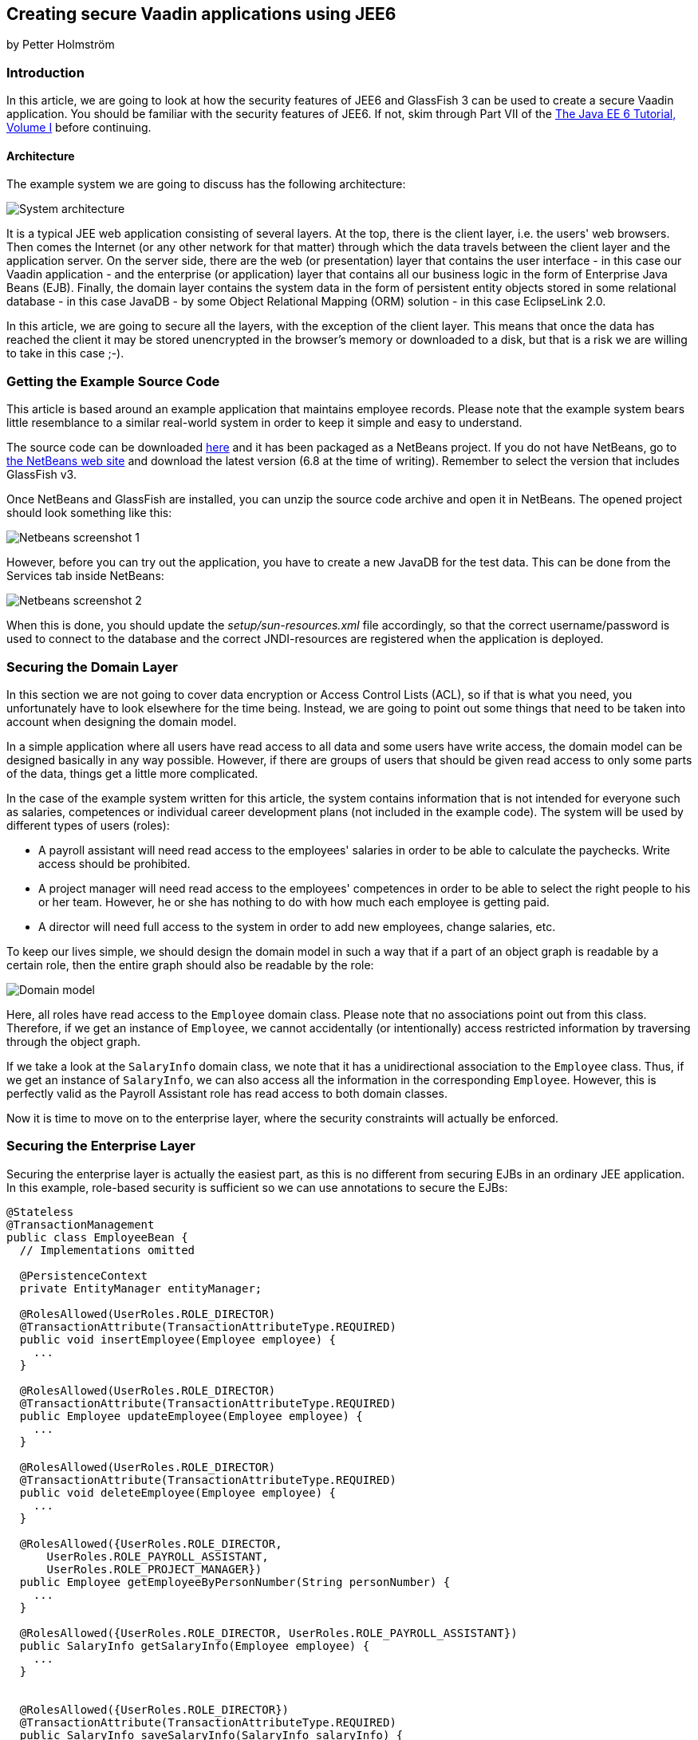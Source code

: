[[creating-secure-vaadin-applications-using-jee6]]
Creating secure Vaadin applications using JEE6
----------------------------------------------

by Petter Holmström

[[introduction]]
Introduction
~~~~~~~~~~~~

In this article, we are going to look at how the security features of
JEE6 and GlassFish 3 can be used to create a secure Vaadin application.
You should be familiar with the security features of JEE6. If
not, skim through Part VII of the
http://docs.sun.com/app/docs/doc/820-7627[The Java EE 6 Tutorial, Volume
I] before continuing.

[[architecture]]
Architecture
^^^^^^^^^^^^

The example system we are going to discuss has the following
architecture:

image:img/architecture.png[System architecture]

It is a typical JEE web application consisting of several layers. At the
top, there is the client layer, i.e. the users' web browsers. Then comes
the Internet (or any other network for that matter) through which the
data travels between the client layer and the application server. On the
server side, there are the web (or presentation) layer that contains the
user interface - in this case our Vaadin application - and the
enterprise (or application) layer that contains all our business logic
in the form of Enterprise Java Beans (EJB). Finally, the domain layer
contains the system data in the form of persistent entity objects stored
in some relational database - in this case JavaDB - by some Object
Relational Mapping (ORM) solution - in this case EclipseLink 2.0.

In this article, we are going to secure all the layers, with the
exception of the client layer. This means that once the data has reached
the client it may be stored unencrypted in the browser's memory or
downloaded to a disk, but that is a risk we are willing to take in this
case ;-).

[[getting-the-example-source-code]]
Getting the Example Source Code
~~~~~~~~~~~~~~~~~~~~~~~~~~~~~~~

This article is based around an example application that maintains
employee records. Please note that the example system bears little
resemblance to a similar real-world system in order to keep it simple
and easy to understand.

The source code can be downloaded
https://github.com/eriklumme/doc-attachments/blob/master/attachments/SecureVaadinApplicationDemo.zip[here]
and it has been packaged as a NetBeans project. If you do not have
NetBeans, go to http://www.netbeans.org[the NetBeans web site] and
download the latest version (6.8 at the time of writing). Remember to
select the version that includes GlassFish v3.

Once NetBeans and GlassFish are installed, you can unzip the source code
archive and open it in NetBeans. The opened project should look
something like this:

image:img/nbscrshot1.png[Netbeans screenshot 1]

However, before you can try out the application, you have to create a
new JavaDB for the test data. This can be done from the Services tab
inside NetBeans:

image:img/nbscrshot2.png[Netbeans screenshot 2]

When this is done, you should update the _setup/sun-resources.xml_ file
accordingly, so that the correct username/password is used to connect to
the database and the correct JNDI-resources are registered when the
application is deployed.

[[securing-the-domain-layer]]
Securing the Domain Layer
~~~~~~~~~~~~~~~~~~~~~~~~~

In this section we are not going to cover data encryption or Access
Control Lists (ACL), so if that is what you need, you unfortunately have
to look elsewhere for the time being. Instead, we are going to point out
some things that need to be taken into account when designing the domain
model.

In a simple application where all users have read access to all data and
some users have write access, the domain model can be designed basically
in any way possible. However, if there are groups of users that should
be given read access to only some parts of the data, things get a little
more complicated.

In the case of the example system written for this article, the system
contains information that is not intended for everyone such as salaries,
competences or individual career development plans (not included in the
example code). The system will be used by different types of users
(roles):

* A payroll assistant will need read access to the employees' salaries
in order to be able to calculate the paychecks. Write access should be
prohibited.
* A project manager will need read access to the employees' competences
in order to be able to select the right people to his or her team.
However, he or she has nothing to do with how much each employee is
getting paid.
* A director will need full access to the system in order to add new
employees, change salaries, etc.

To keep our lives simple, we should design the domain model in such a
way that if a part of an object graph is readable by a certain role,
then the entire graph should also be readable by the role:

image:img/domain.png[Domain model]

Here, all roles have read access to the `Employee` domain class. Please
note that no associations point out from this class. Therefore, if we
get an instance of `Employee`, we cannot accidentally (or intentionally)
access restricted information by traversing through the object graph.

If we take a look at the `SalaryInfo` domain class, we note that it has
a unidirectional association to the `Employee` class. Thus, if we get an
instance of `SalaryInfo`, we can also access all the information in the
corresponding `Employee`. However, this is perfectly valid as the
Payroll Assistant role has read access to both domain classes.

Now it is time to move on to the enterprise layer, where the security
constraints will actually be enforced.

[[securing-the-enterprise-layer]]
Securing the Enterprise Layer
~~~~~~~~~~~~~~~~~~~~~~~~~~~~~

Securing the enterprise layer is actually the easiest part, as this is
no different from securing EJBs in an ordinary JEE application. In this
example, role-based security is sufficient so we can use annotations to
secure the EJBs:

[source,java]
....
@Stateless
@TransactionManagement
public class EmployeeBean {
  // Implementations omitted

  @PersistenceContext
  private EntityManager entityManager;

  @RolesAllowed(UserRoles.ROLE_DIRECTOR)
  @TransactionAttribute(TransactionAttributeType.REQUIRED)
  public void insertEmployee(Employee employee) {
    ...
  }

  @RolesAllowed(UserRoles.ROLE_DIRECTOR)
  @TransactionAttribute(TransactionAttributeType.REQUIRED)
  public Employee updateEmployee(Employee employee) {
    ...
  }

  @RolesAllowed(UserRoles.ROLE_DIRECTOR)
  @TransactionAttribute(TransactionAttributeType.REQUIRED)
  public void deleteEmployee(Employee employee) {
    ...
  }

  @RolesAllowed({UserRoles.ROLE_DIRECTOR,
      UserRoles.ROLE_PAYROLL_ASSISTANT,
      UserRoles.ROLE_PROJECT_MANAGER})
  public Employee getEmployeeByPersonNumber(String personNumber) {
    ...
  }

  @RolesAllowed({UserRoles.ROLE_DIRECTOR, UserRoles.ROLE_PAYROLL_ASSISTANT})
  public SalaryInfo getSalaryInfo(Employee employee) {
    ...
  }


  @RolesAllowed({UserRoles.ROLE_DIRECTOR})
  @TransactionAttribute(TransactionAttributeType.REQUIRED)
  public SalaryInfo saveSalaryInfo(SalaryInfo salaryInfo) {
    ...
  }

  @RolesAllowed({UserRoles.ROLE_DIRECTOR, UserRoles.ROLE_PROJECT_MANAGER})
  public EmployeeCompetences getCompetences(Employee employee) {
    ...
  }

  @RolesAllowed({UserRoles.ROLE_DIRECTOR, UserRoles.ROLE_PROJECT_MANAGER})
  @TransactionAttribute(TransactionAttributeType.REQUIRED)
  public EmployeeCompetences saveCompetences(EmployeeCompetences competences) {
    ...
  }
}
....

The `UserRoles` class is a helper class that defines constants for all
the role names:

[source,java]
....
public class UserRoles {
  public static final String ROLE_DIRECTOR = "DIRECTOR";
  public static final String ROLE_PAYROLL_ASSISTANT = "PAYROLL_ASSISTANT";
  public static final String ROLE_PROJECT_MANAGER = "PROJECT_MANAGER";
}
....

This is actually all there is to it - the container will take care of
the rest. Note, that there are separate lookup methods for basic
employee information and salary information, and that the methods
require different roles. This is how the security constraints discussed
in the previous section are enforced in practice.

[[securing-the-web-layer]]
Securing the Web Layer
~~~~~~~~~~~~~~~~~~~~~~

As all of the application's data and logic should now be protected
inside the enterprise layer, securing the web layer really comes down to
two basic tasks: handling user authentication and disabling the
restricted parts of your user interface. In the example application, the
user interface has not been restricted in order to make it possible to
test the security of the enterprise layer, e.g. what happens when a
restriction actions is attempted.

As the Vaadin application runs entirely on the server, this can be done
inside the application in the same manner as in a Swing desktop
application. However, an (arguably) better approach is to rely on
standard JEE web layer security.

To keep things simple, a Vaadin application should be designed in such a
way that when the application starts, the user is already authenticated
and when the user logs out, the application is closed. In this way, the
JEE container handles the authentication and it is even possible to move
from e.g. form-based authentication to certificate-based authentication
without having to change a single line of code inside the Vaadin
application.

[[the-vaadin-application-servlet]]
The Vaadin Application Servlet
^^^^^^^^^^^^^^^^^^^^^^^^^^^^^^

Here is the code for the application servlet:

[source,java]
....
@WebServlet(urlPatterns={"/ui/*", "/VAADIN/*"})
public class DemoAppServlet extends AbstractApplicationServlet {

  @Inject Instance<DemoApp> application;

  @Override
  protected Class<? extends Application> getApplicationClass() throws
          ClassNotFoundException {
    return DemoApp.class;
  }

  @Override
  protected Application getNewApplication(HttpServletRequest request) throws
          ServletException {
    DemoApp app = application.get();
    Principal principal = request.getUserPrincipal();
    if (principal == null) {
      throw new ServletException("Access denied");
    }

    // In this example, a user can be in one role only
    if (request.isUserInRole(UserRoles.ROLE_DIRECTOR)) {
      app.setUserRole(UserRoles.ROLE_DIRECTOR);
    } else if (request.isUserInRole(UserRoles.ROLE_PAYROLL_ASSISTANT)) {
      app.setUserRole(UserRoles.ROLE_PAYROLL_ASSISTANT);
    } else if (request.isUserInRole(UserRoles.ROLE_PROJECT_MANAGER)) {
      app.setUserRole(UserRoles.ROLE_PROJECT_MANAGER);
    } else {
      throw new ServletException("Access denied");
    }

    app.setUser(principal);
    app.setLogoutURL(request.getContextPath() + "/logout.jsp");
    return app;
  }
}
....

Please note the URL patterns that this servlet handles. The URL for the
Vaadin application will be _$CONTEXT_PATH/ui_. However, the servlet also
has to handle requests to _$CONTEXT_PATH/VAADIN/*_, as the widgetsets
and themes will not load otherwise.

Next, in the `getNewApplication(..)` method, the user principal is
fetched from the request and passed to the Vaadin application using the
`setUser(..)` method (this is not a requirement, but is useful if the
Vaadin application needs to know the identity of the current user). If
the application will act differently depending on the user's roles,
these have to be passed in as well - in this case using a custom setter
defined in the `DemoApp` class. Finally, the logout URL is set to point
to a custom JSP which we will look at in a moment.

[[the-deployment-descriptor]]
The Deployment Descriptor
^^^^^^^^^^^^^^^^^^^^^^^^^

To make sure the user is authenticated when the Vaadin application is
started, all requests to the Vaadin application should require
authentication. In this example we are going to use form-based
authentication using ordinary JSPs for the login, logout and error
screens, but we could just as well use some other form of authentication
such as certificates. In order to achieve this, we add the following to
the `web.xml` deployment descriptor:

[source,xml]
....
<web-app>
  ...
  <security-constraint>
    <display-name>SecureApplicationConstraint</display-name>
    <web-resource-collection>
      <web-resource-name>Vaadin application</web-resource-name>
      <description>The entire Vaadin application is protected</description>
      <url-pattern>/ui/*</url-pattern>
    </web-resource-collection>
    <auth-constraint>
      <description>Only valid users are allowed</description>
      <role-name>DIRECTOR</role-name>
      <role-name>PAYROLL_ASSISTANT</role-name>
      <role-name>PROJECT_MANAGER</role-name>
    </auth-constraint>
  </security-constraint>
  <login-config>
    <auth-method>FORM</auth-method>
    <realm-name>file</realm-name>
    <form-login-config>
      <form-login-page>/login.jsp</form-login-page>
      <form-error-page>/loginError.jsp</form-error-page>
    </form-login-config>
  </login-config>
  <security-role>
    <description/>
    <role-name>DIRECTOR</role-name>
  </security-role>
  <security-role>
    <description/>
    <role-name>PAYROLL_ASSISTANT</role-name>
  </security-role>
  <security-role>
    <description/>
    <role-name>PROJECT_MANAGER</role-name>
  </security-role>
  ...
</web-app>
....

Basically, this file tells the container that this web application:

* uses the roles DIRECTOR, PAYROLL_ASSISTANT and PROJECT_MANAGER,
* requires the user to be in any of these roles when accessing the
Vaadin application,
* requires users to be in the _file_ realm (a built-in realm manageable
from the GlassFish administration console), and
* uses form-based authentication with a JSP for displaying the login
form and another for displaying login errors.

For more information about configuring security for JEE web
applications, please see the JEE6 documentation.

[[the-jsps]]
The JSPs
^^^^^^^^

Now we are going to write the JSPs that will be used for logging users
in and out. These files are well covered in the JEE6 documentation, so
we are just going to list them here without further commenting. First up
is _login.jsp_:

[source,html]
....
<%@page contentType="text/html" pageEncoding="UTF-8"%>
<html xmlns="http://www.w3.org/1999/xhtml" xml:lang="en">
  <head>
    <meta http-equiv="Content-Type" content="text/html; charset=UTF-8"/>
    <title>Secure Vaadin Application Demo Login</title>
  </head>
  <body>
    <h1>Please login</h1>
    <form method="post" action="j_security_check">
      <p>
        Username: <input type="text" name="j_username"/>
      </p>
      <p>
        Password: <input type="password" name="j_password"/>
      </p>
      <p>
        <input type="submit" value="Login"/>
      </p>
    </form>
  </body>
</html>
....

Then we move on to _loginError.jsp_:

[source,html]
....
<%@page contentType="text/html" pageEncoding="UTF-8"%>
<html xmlns="http://www.w3.org/1999/xhtml" xml:lang="en">
  <head>
    <meta http-equiv="Content-Type" content="text/html; charset=UTF-8"/>
    <title>Secure Vaadin Application Demo Login Failure</title>
  </head>
  <body>
    <h1>Login Failed!</h1>
    <p>
      Please <a href="login.jsp">try again</a>.
    </p>
  </body>
</html>
....

Coming up next is _logout.jsp_:

[source,html]
....
<%@page contentType="text/html" pageEncoding="UTF-8"%>
<html xmlns="http://www.w3.org/1999/xhtml" xml:lang="en">
  <head>
    <meta http-equiv="Content-Type" content="text/html; charset=UTF-8"/>
    <title>Secure Vaadin Application Demo</title>
  </head>
  <body>
    <h1>You have been logged out</h1>
    <p>
      <a href="login.jsp">Log in</a> again.
    </p>
  </body>
</html>
<%
  session.invalidate();
%>
....

Please note that this file contains a single line of code at the end
that invalidates the session, effectively logging the user out.

Finally, an _index.jsp_ file is needed in order to make sure that any
requests to the context path are redirected to the Vaadin application:

[source,html]
....
<%
  response.sendRedirect("ui/");
%>
....

There! Now the login and logout mechanisms are in place.

[[securing-the-transport-layer]]
Securing the Transport Layer
~~~~~~~~~~~~~~~~~~~~~~~~~~~~

Even though both the web layer and the enterprise layer are now secured,
the data still has to travel across the Internet to reach the client
layer and, as we know, the Internet is full of people with questionable
intentions. Therefore, we need to make sure that the data reaches its
destination undisclosed and unmodified. In other words, we need SSL.

Provided that the application server has been properly configured to use
SSL (GlassFish v3 should be out of the box, though with a self-signed
certificate), it is very easy to force a web application to use SSL. We
just have to add the following security constraint to the _web.xml_
file:

[source,xml]
....
<security-constraint>
  <display-name>SecureChannelConstraint</display-name>
  <web-resource-collection>
    <web-resource-name>Entire site</web-resource-name>
    <description/>
    <url-pattern>/*</url-pattern>
  </web-resource-collection>
  <user-data-constraint>
    <description>Require encrypted channel</description>
    <transport-guarantee>CONFIDENTIAL</transport-guarantee>
  </user-data-constraint>
</security-constraint>
....

This will force all requests to the application to go over an encrypted
SSL link.

[[configuring-glassfish]]
Configuring GlassFish
~~~~~~~~~~~~~~~~~~~~~

As we are going to let GlassFish handle the user database, we have to do
some additional configuration before the application can be deployed.
Users created using the GlassFish administration console are assigned to
groups, which in turn can be mapped to application roles. It is possible
to configure GlassFish to automatically map a group name to a role with
the same name, but in this case we are going to define the mapping
manually by adding the following definitions to the _sun-web.xml_ file:

[source,xml]
....
<security-role-mapping>
  <role-name>DIRECTOR</role-name>
  <group-name>Directors</group-name>
</security-role-mapping>
<security-role-mapping>
  <role-name>PAYROLL_ASSISTANT</role-name>
  <group-name>Payroll Assistants</group-name>
</security-role-mapping>
<security-role-mapping>
  <role-name>PROJECT_MANAGER</role-name>
  <group-name>Project Managers</group-name>
</security-role-mapping>
....

These definitions tell GlassFish that all users that belong to the
_Directors_ group should hold the `DIRECTOR` role, etc.

The application is now secured. However, in order to try it out we need
to add some users to the _file_ realm using the GlassFish Administration
Console:

image:img/glassfish_console1.png[Glassfish console 1]

image:img/glassfish_console2.png[Glassfish console 2]

Now, we can deploy the application, login with different users and
explore what happens.

[[adding-auditing]]
Adding Auditing
~~~~~~~~~~~~~~~

Although the application is now protected from unauthorized users, it
has not yet been protected from illegal use by authorized users. As the
application deals with sensitive personal information, it should be
possible to see what the users have done with the data while using the
system.

GlassFish has an auditing system that, when turned on, automatically
records access decisions (such as successful or failed logins). However,
in this case we need some more fine-grained auditing. One way of
accomplishing this is to use CDI and interceptors (go
http://docs.jboss.org/webbeans/reference/1.0.0.PREVIEW1/en-US/html/interceptors.html[here]
for more information).

We begin by defining the annotation that will be used to annotate the
methods that are to be subject to auditing:

[source,java]
....
@InterceptorBinding
@Target({ElementType.METHOD, ElementType.TYPE})
@Retention(RetentionPolicy.RUNTIME)
public @interface AuditLog {
}
....

Next, we implement the actual interceptor:

[source,java]
....
@AuditLog
@Interceptor
public class AuditLogInterceptor {
  @Resource
  SessionContext sessionContext;

  @EJB
  AuditService auditService;

  @AroundInvoke
  public Object recordAuditLogEntry(InvocationContext ctx) throws Exception {
    Object result = ctx.proceed();
    StringBuilder sb = new StringBuilder();
    sb.append(ctx.getMethod().getName());
    sb.append("(");
    for (Object p : ctx.getParameters()) {
      sb.append(p);
      sb.append(",");
    }
    sb.append(")");
    String userName = sessionContext.getCallerPrincipal().getName();
    auditService.recordEntry(userName, sb.toString());
    return result;
  }
}
....

Before we can use the interceptor, we have to activate it by adding the
following to the _beans.xml_ file:

[source,xml]
....
<interceptors>
  <class>demoapp.security.AuditLogInterceptor</class>
</interceptors>
....

Finally, we annotate the enterprise methods that should be subject to
auditing:

[source,java]
....
@Stateless
@TransactionManagement
public class EmployeeBean {
  ...

  @RolesAllowed(UserRoles.ROLE_DIRECTOR)
  @TransactionAttribute(TransactionAttributeType.REQUIRED)
  @AuditLog
  public void insertEmployee(Employee employee) {
    ...
  }

  @RolesAllowed(UserRoles.ROLE_DIRECTOR)
  @TransactionAttribute(TransactionAttributeType.REQUIRED)
  @AuditLog
  public Employee updateEmployee(Employee employee) {
    ...
  }
  ...
}
....

There! Now, every time a method annotated with `@AuditLog` is
successfully invoked, it will be recorded together with a timestamp and
the name of the user who invoked it.

[[summary]]
Summary
~~~~~~~

In this article, we have discussed how a typical Vaadin/JEE6 application
can be secured. We have secured the enterprise layer using annotations,
secured the web and channel layers by declaring security constraints in
the deployment descriptor and shown how Vaadin can be used together with
form-based authentication. Finally, we have looked at a way of
implementing auditing using interceptors.

